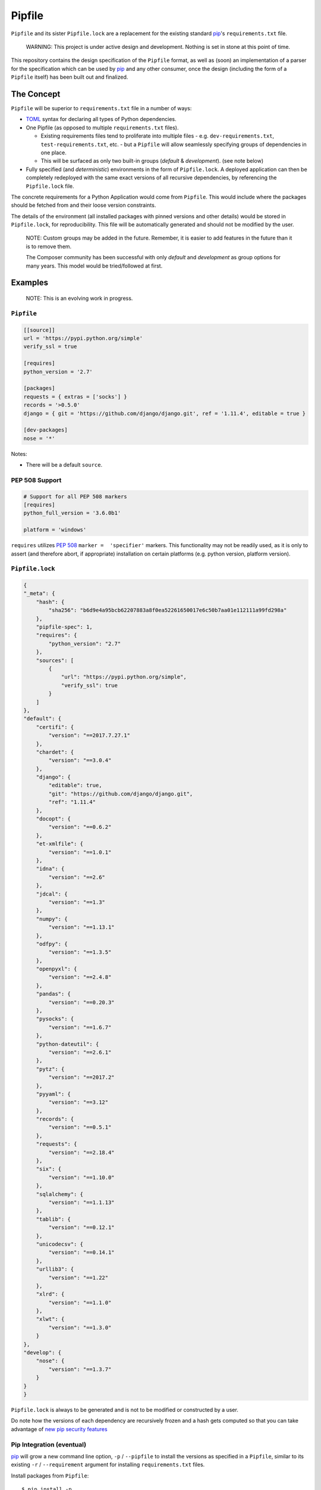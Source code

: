 Pipfile
=======

``Pipfile`` and its sister ``Pipfile.lock`` are a replacement for the existing standard `pip`_'s ``requirements.txt`` file. 

    WARNING: This project is under active design and development. Nothing is set in stone at this point of time.

This repository contains the design specification of the ``Pipfile`` format, as well as (soon) an implementation of a parser for the specification which can be used by `pip`_ and any other consumer, once the design (including the form of a ``Pipfile`` itself) has been built out and finalized.

.. _`pip`: https://pip.pypa.io/en/stable/


The Concept
-----------

``Pipfile`` will be superior to ``requirements.txt`` file in a number of ways:

* `TOML <https://github.com/toml-lang/toml>`_ syntax for declaring all types of Python dependencies.
* One Pipfile (as opposed to multiple ``requirements.txt`` files).

  * Existing requirements files tend to proliferate into multiple files - e.g. ``dev-requirements.txt``, ``test-requirements.txt``, etc. - but a ``Pipfile`` will allow seamlessly specifying groups of dependencies in one place.
  * This will be surfaced as only two built-in groups (*default* &     *development*). (see note below)

* Fully specified (and *deterministic*) environments in the form of ``Pipfile.lock``.
  A deployed application can then be completely redeployed with the same exact versions of all recursive dependencies, by referencing the ``Pipfile.lock`` file.

The concrete requirements for a Python Application would come from ``Pipfile``. This would include where the packages should be fetched from and their loose version constraints.

The details of the environment (all installed packages with pinned versions and other details) would be stored in ``Pipfile.lock``, for reproducibility. This file will be automatically generated and should not be modified by the user.

    NOTE: Custom groups may be added in the future. Remember, it is easier to add features in the future than it is to remove them.

    The Composer community has been successful with only *default* and *development* as group options for many years. This model would be tried/followed at first.


Examples
--------

    NOTE: This is an evolving work in progress.

``Pipfile``
+++++++++++

.. code-block:: toml

    [[source]]
    url = 'https://pypi.python.org/simple'
    verify_ssl = true

    [requires]
    python_version = '2.7'

    [packages]
    requests = { extras = ['socks'] }
    records = '>0.5.0'
    django = { git = 'https://github.com/django/django.git', ref = '1.11.4', editable = true }

    [dev-packages]
    nose = '*'

Notes:

- There will be a default ``source``.

**PEP 508 Support** 
+++++++++++++++++++

.. code-block:: toml

    # Support for all PEP 508 markers
    [requires]
    python_full_version = '3.6.0b1'

    platform = 'windows'

``requires`` utilizes  `PEP 508`_ ``marker =  'specifier'`` markers. This functionality may not be readily used, as it is only to assert (and therefore abort, if appropriate) installation on certain platforms (e.g. python version, platform version).

.. _`PEP 508`: https://www.python.org/dev/peps/pep-0508/#environment-markers

``Pipfile.lock``
++++++++++++++++

.. code-block:: json

    {
    "_meta": {
        "hash": {
            "sha256": "b6d9e4a95bcb62207883a8f0ea52261650017e6c50b7aa01e112111a99fd298a"
        },
        "pipfile-spec": 1,
        "requires": {
            "python_version": "2.7"
        },
        "sources": [
            {
                "url": "https://pypi.python.org/simple",
                "verify_ssl": true
            }
        ]
    },
    "default": {
        "certifi": {
            "version": "==2017.7.27.1"
        },
        "chardet": {
            "version": "==3.0.4"
        },
        "django": {
            "editable": true,
            "git": "https://github.com/django/django.git",
            "ref": "1.11.4"
        },
        "docopt": {
            "version": "==0.6.2"
        },
        "et-xmlfile": {
            "version": "==1.0.1"
        },
        "idna": {
            "version": "==2.6"
        },
        "jdcal": {
            "version": "==1.3"
        },
        "numpy": {
            "version": "==1.13.1"
        },
        "odfpy": {
            "version": "==1.3.5"
        },
        "openpyxl": {
            "version": "==2.4.8"
        },
        "pandas": {
            "version": "==0.20.3"
        },
        "pysocks": {
            "version": "==1.6.7"
        },
        "python-dateutil": {
            "version": "==2.6.1"
        },
        "pytz": {
            "version": "==2017.2"
        },
        "pyyaml": {
            "version": "==3.12"
        },
        "records": {
            "version": "==0.5.1"
        },
        "requests": {
            "version": "==2.18.4"
        },
        "six": {
            "version": "==1.10.0"
        },
        "sqlalchemy": {
            "version": "==1.1.13"
        },
        "tablib": {
            "version": "==0.12.1"
        },
        "unicodecsv": {
            "version": "==0.14.1"
        },
        "urllib3": {
            "version": "==1.22"
        },
        "xlrd": {
            "version": "==1.1.0"
        },
        "xlwt": {
            "version": "==1.3.0"
        }
    },
    "develop": {
        "nose": {
            "version": "==1.3.7"
        }
    }
    }

``Pipfile.lock`` is always to be generated and is not to be modified or constructed by a user.

Do note how the versions of each dependency are recursively frozen and a hash gets computed so that you can take advantage of `new pip security features`_

.. _`new pip security features`: https://pip.pypa.io/en/stable/reference/pip_install/#hash-checking-mode

Pip Integration (eventual)
++++++++++++++++++++++++++

`pip`_ will grow a new command line option, ``-p`` / ``--pipfile`` to install the versions as specified in a ``Pipfile``, similar to its existing ``-r`` / ``--requirement`` argument for installing ``requirements.txt`` files.

Install packages from ``Pipfile``::

    $ pip install -p
    ! Warning: Pipfile.lock (48d35f) is out of date. Updating to (73d81f).
    Installing packages from requirements.piplock...
    [installation output]

To manually update the ``Pipfile.lock``::

    $ pip freeze -p different_pipfile
    different_pipfile.lock (73d81f) written to disk.

Notes::

    # -p accepts a path argument, which defaults to 'Pipfile'.
    # Pipfile.lock will be written automatically during `install -p` if it does not exist.

Ideas::

- Recursively look for `Pipfile` in parent directories (limit 3/4?) when ``-p`` is bare.


Useful Links
------------

- `pypa/pip#1795`_: Requirements 2.0
- `Basic Concept Gist`_ (fork of @dstufft's)

.. _`Basic Concept Gist`: https://gist.github.com/kennethreitz/4745d35e57108f5b766b8f6ff396de85
.. _`pypa/pip#1795`: https://github.com/pypa/pip/issues/1795

Inspirations
++++++++++++

- `nvie/pip-tools`_: A set of tools to keep your pinned Python dependencies fresh.
- `A Better Pip Workflow`_ by Kenneth Reitz
- Lessons learned from Composer, Cargo, Yarn, NPM, Bundler and friends.

.. _`nvie/pip-tools`: https://github.com/nvie/pip-tools
.. _`A Better Pip Workflow`: https://www.kennethreitz.org/essays/a-better-pip-workflow


Documentation
-------------

The `documentation`_ for this project will, eventually, reside at pypi.org.

.. _`documentation`: https://pipfile.pypa.io/


Discussion
----------

If you run into bugs, you can file them in our `issue tracker`_. You can also join ``#pypa`` on Freenode to ask questions or get involved.

.. _`issue tracker`: https://github.com/pypa/pipfile/issues


Code of Conduct
---------------

Everyone interacting in the pipfile project's codebases, issue trackers, chat rooms and mailing lists is expected to follow the `PyPA Code of Conduct`_.

.. _`PyPA Code of Conduct`: https://www.pypa.io/en/latest/code-of-conduct/

